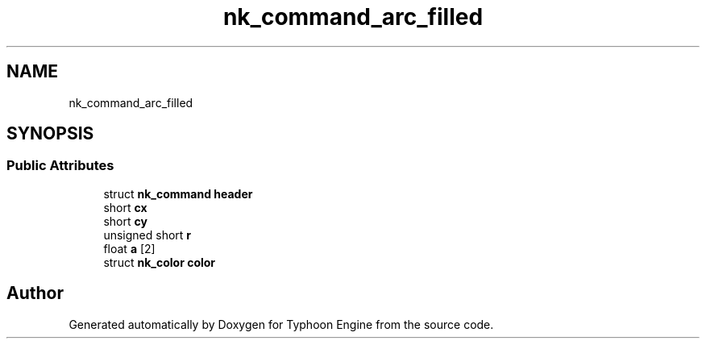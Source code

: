 .TH "nk_command_arc_filled" 3 "Sat Jul 20 2019" "Version 0.1" "Typhoon Engine" \" -*- nroff -*-
.ad l
.nh
.SH NAME
nk_command_arc_filled
.SH SYNOPSIS
.br
.PP
.SS "Public Attributes"

.in +1c
.ti -1c
.RI "struct \fBnk_command\fP \fBheader\fP"
.br
.ti -1c
.RI "short \fBcx\fP"
.br
.ti -1c
.RI "short \fBcy\fP"
.br
.ti -1c
.RI "unsigned short \fBr\fP"
.br
.ti -1c
.RI "float \fBa\fP [2]"
.br
.ti -1c
.RI "struct \fBnk_color\fP \fBcolor\fP"
.br
.in -1c

.SH "Author"
.PP 
Generated automatically by Doxygen for Typhoon Engine from the source code\&.
